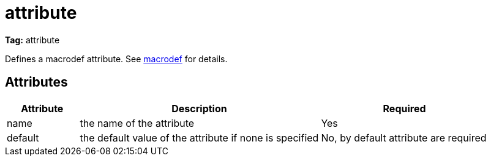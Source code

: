 ////
   Licensed to the Apache Software Foundation (ASF) under one
   or more contributor license agreements.  See the NOTICE file
   distributed with this work for additional information
   regarding copyright ownership.  The ASF licenses this file
   to you under the Apache License, Version 2.0 (the
   "License"); you may not use this file except in compliance
   with the License.  You may obtain a copy of the License at

     http://www.apache.org/licenses/LICENSE-2.0

   Unless required by applicable law or agreed to in writing,
   software distributed under the License is distributed on an
   "AS IS" BASIS, WITHOUT WARRANTIES OR CONDITIONS OF ANY
   KIND, either express or implied.  See the License for the
   specific language governing permissions and limitations
   under the License.
////

= attribute

*Tag:* attribute

Defines a macrodef attribute. See link:../macrodef.html[macrodef] for details.

== Attributes


[options="header",cols="15%,50%,35%"]
|=======
|Attribute|Description|Required
|name|the name of the attribute|Yes
|default|the default value of the attribute if none is specified|No, by default attribute are required
|=======

